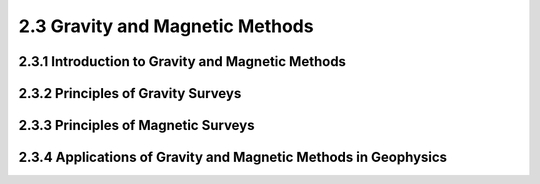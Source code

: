 2.3 Gravity and Magnetic Methods 
=========================================

2.3.1 Introduction to Gravity and Magnetic Methods
--------------------------------------------------------------------------------

2.3.2 Principles of Gravity Surveys 
--------------------------------------------------------------------------------

2.3.3 Principles of Magnetic Surveys 
--------------------------------------------------------------------------------

2.3.4 Applications of Gravity and Magnetic Methods in Geophysics
--------------------------------------------------------------------------------